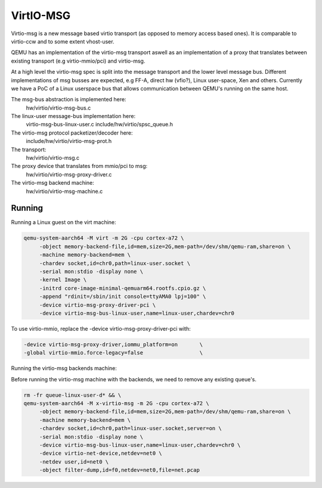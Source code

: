 ..

VirtIO-MSG
==========

Virtio-msg is a new message based virtio transport (as opposed to memory
access based ones). It is comparable to virtio-ccw and to some extent
vhost-user.

QEMU has an implementation of the virtio-msg transport aswell as an
implementation of a proxy that translates between existing transport
(e.g virtio-mmio/pci) and virtio-msg.

At a high level the virtio-msg spec is split into the message transport and
the lower level message bus. Different implementations of msg busses are
expected, e.g FF-A, direct hw (vfio?), Linux user-space, Xen and others.
Currently we have a PoC of a Linux userspace bus that allows communication
between QEMU's running on the same host.

The msg-bus abstraction is implemented here:
  hw/virtio/virtio-msg-bus.c

The linux-user message-bus implementation here:
  virtio-msg-bus-linux-user.c
  include/hw/virtio/spsc_queue.h

The virtio-msg protocol packetizer/decoder here:
  include/hw/virtio/virtio-msg-prot.h

The transport:
  hw/virtio/virtio-msg.c

The proxy device that translates from mmio/pci to msg:
  hw/virtio/virtio-msg-proxy-driver.c

The virtio-msg backend machine:
  hw/virtio/virtio-msg-machine.c

Running
-------

Running a Linux guest on the virt machine:

.. code-block:: bash

   qemu-system-aarch64 -M virt -m 2G -cpu cortex-a72 \
        -object memory-backend-file,id=mem,size=2G,mem-path=/dev/shm/qemu-ram,share=on \
        -machine memory-backend=mem \
        -chardev socket,id=chr0,path=linux-user.socket \
        -serial mon:stdio -display none \
        -kernel Image \
        -initrd core-image-minimal-qemuarm64.rootfs.cpio.gz \
        -append "rdinit=/sbin/init console=ttyAMA0 lpj=100" \
        -device virtio-msg-proxy-driver-pci \
        -device virtio-msg-bus-linux-user,name=linux-user,chardev=chr0


To use virtio-mmio, replace the -device virtio-msg-proxy-driver-pci with:

.. code-block:: bash

   -device virtio-msg-proxy-driver,iommu_platform=on       \
   -global virtio-mmio.force-legacy=false                  \


Running the virtio-msg backends machine:

Before running the virtio-msg machine with the backends, we need to
remove any existing queue's.

.. code-block:: bash

   rm -fr queue-linux-user-d* && \
   qemu-system-aarch64 -M x-virtio-msg -m 2G -cpu cortex-a72 \
        -object memory-backend-file,id=mem,size=2G,mem-path=/dev/shm/qemu-ram,share=on \
        -machine memory-backend=mem \
        -chardev socket,id=chr0,path=linux-user.socket,server=on \
        -serial mon:stdio -display none \
        -device virtio-msg-bus-linux-user,name=linux-user,chardev=chr0 \
        -device virtio-net-device,netdev=net0 \
        -netdev user,id=net0 \
        -object filter-dump,id=f0,netdev=net0,file=net.pcap



